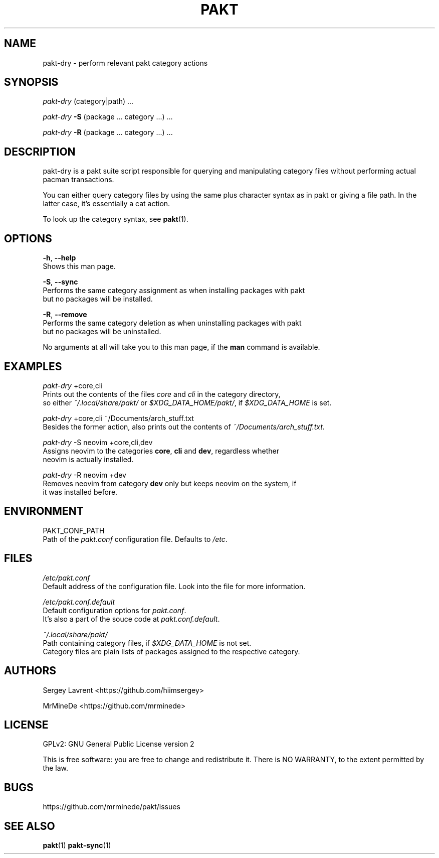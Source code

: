 .TH "PAKT" "1" "October 2024" "pakt v0.1.0" "User Commands"

.SH NAME
pakt-dry \- perform relevant pakt category actions

.SH SYNOPSIS
\fIpakt-dry\fR (category|path) ...
.LP
\fIpakt-dry \fB-S\fR (package ... category ...) ...
.LP
\fIpakt-dry \fB-R\fR (package ... category ...) ...

.SH DESCRIPTION
pakt-dry is a pakt suite script responsible for querying and manipulating category files without performing actual pacman transactions.

You can either query category files by using the same plus character syntax as in pakt or giving a file path. In the latter case, it's essentially a cat action.

To look up the category syntax, see \fBpakt\fR(1).

.SH OPTIONS
\fB-h\fR, \fB--help\fR
.br
       Shows this man page.

\fB-S\fR, \fB--sync\fR
.br
       Performs the same category assignment as when installing packages with pakt
.br
       but no packages will be installed.

\fB-R\fR, \fB--remove\fR
.br
       Performs the same category deletion as when uninstalling packages with pakt
.br
       but no packages will be uninstalled.

No arguments at all will take you to this man page, if the \fBman\fR command is available.

.SH EXAMPLES
\fIpakt-dry\fR +core,cli
.br
       Prints out the contents of the files \fIcore\fR and \fIcli\fR in the category directory,
.br
       so either \fI~/.local/share/pakt/\fR or \fI$XDG_DATA_HOME/pakt/\fR, if \fI$XDG_DATA_HOME\fR is set.

\fIpakt-dry\fR +core,cli ~/Documents/arch_stuff.txt
.br
       Besides the former action, also prints out the contents of \fI~/Documents/arch_stuff.txt\fR.

\fIpakt-dry\fR -S neovim +core,cli,dev
.br
       Assigns neovim to the categories \fBcore\fR, \fBcli\fR and \fBdev\fR, regardless whether
.br
       neovim is actually installed.

\fIpakt-dry\fR -R neovim +dev
.br
       Removes neovim from category \fBdev\fR only but keeps neovim on the system, if
.br
       it was installed before.

.SH ENVIRONMENT
PAKT_CONF_PATH
.br
       Path of the \fIpakt.conf\fR configuration file. Defaults to \fI/etc\fR.

.SH FILES
\fI/etc/pakt.conf\fR
.br
       Default address of the configuration file. Look into the file for more information.

\fI/etc/pakt.conf.default\fR
.br
       Default configuration options for \fIpakt.conf\fR.
.br
       It's also a part of the souce code at \fIpakt.conf.default\fR.

\fI~/.local/share/pakt/\fR
.br
       Path containing category files, if \fI$XDG_DATA_HOME\fR is not set.
.br
       Category files are plain lists of packages assigned to the respective category.

.SH AUTHORS
Sergey Lavrent <https://github.com/hiimsergey>
.LP
MrMineDe <https://github.com/mrminede>

.SH LICENSE
GPLv2: GNU General Public License version 2
.LP
This is free software: you are free to change and redistribute it.
There is NO WARRANTY, to the extent permitted by the law.

.SH BUGS
https://github.com/mrminede/pakt/issues

.SH SEE ALSO
\fBpakt\fR(1) \fBpakt-sync\fR(1)
